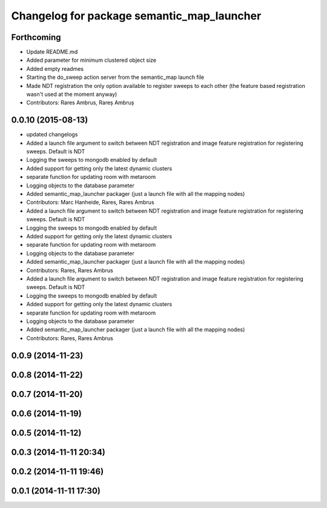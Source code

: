 ^^^^^^^^^^^^^^^^^^^^^^^^^^^^^^^^^^^^^^^^^^^
Changelog for package semantic_map_launcher
^^^^^^^^^^^^^^^^^^^^^^^^^^^^^^^^^^^^^^^^^^^

Forthcoming
-----------
* Update README.md
* Added parameter for minimum clustered object size
* Added empty readmes
* Starting the do_sweep action server from the semantic_map launch file
* Made NDT registration the only option available to register sweeps to each other (the feature based registration wasn't used at the moment anyway)
* Contributors: Rares Ambrus, Rareș Ambruș

0.0.10 (2015-08-13)
-------------------
* updated changelogs
* Added a launch file argument to switch between NDT registration and image feature registration for registering sweeps. Default is NDT
* Logging the sweeps to mongodb enabled by default
* Added support for getting only the latest dynamic clusters
* separate function for updating room with metaroom
* Logging objects to the database parameter
* Added semantic_map_launcher packager (just a launch file with all the mapping nodes)
* Contributors: Marc Hanheide, Rares, Rares Ambrus

* Added a launch file argument to switch between NDT registration and image feature registration for registering sweeps. Default is NDT
* Logging the sweeps to mongodb enabled by default
* Added support for getting only the latest dynamic clusters
* separate function for updating room with metaroom
* Logging objects to the database parameter
* Added semantic_map_launcher packager (just a launch file with all the mapping nodes)
* Contributors: Rares, Rares Ambrus

* Added a launch file argument to switch between NDT registration and image feature registration for registering sweeps. Default is NDT
* Logging the sweeps to mongodb enabled by default
* Added support for getting only the latest dynamic clusters
* separate function for updating room with metaroom
* Logging objects to the database parameter
* Added semantic_map_launcher packager (just a launch file with all the mapping nodes)
* Contributors: Rares, Rares Ambrus

0.0.9 (2014-11-23)
------------------

0.0.8 (2014-11-22)
------------------

0.0.7 (2014-11-20)
------------------

0.0.6 (2014-11-19)
------------------

0.0.5 (2014-11-12)
------------------

0.0.3 (2014-11-11 20:34)
------------------------

0.0.2 (2014-11-11 19:46)
------------------------

0.0.1 (2014-11-11 17:30)
------------------------
